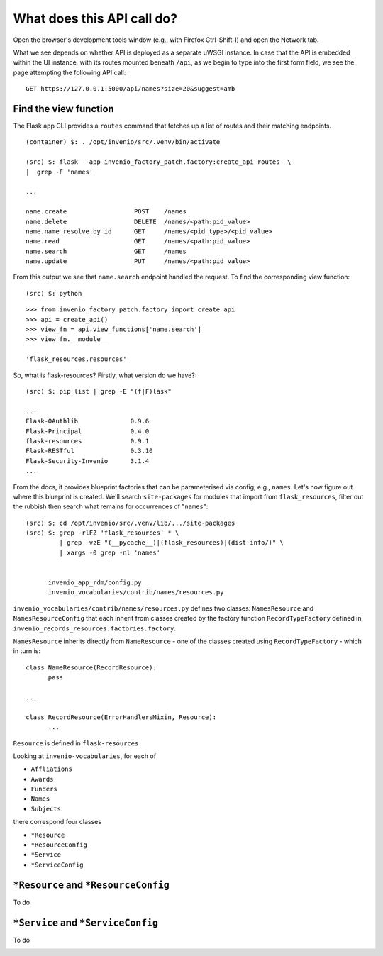 What does this API call do?
===========================


.. image:: /images/new_upload.png
	   
Open the browser's development tools window (e.g., with Firefox Ctrl-Shift-I) and open the Network tab.

.. image:: /images/add_creator.png

What we see depends on whether API is deployed as a separate uWSGI instance.  In case that the API is embedded within the UI instance, with its routes mounted beneath ``/api``, as we begin to type into the first form field, we see the page attempting the following API call::
  
  GET https://127.0.0.1:5000/api/names?size=20&suggest=amb

Find the view function
----------------------

The Flask app CLI provides a ``routes`` command that fetches up a list of routes and their matching endpoints.  
	   
::
   
   (container) $: . /opt/invenio/src/.venv/bin/activate

   (src) $: flask --app invenio_factory_patch.factory:create_api routes  \
   |  grep -F 'names'

   ...

   name.create			POST	/names
   name.delete                  DELETE	/names/<path:pid_value>
   name.name_resolve_by_id      GET     /names/<pid_type>/<pid_value>
   name.read                    GET     /names/<path:pid_value>
   name.search                  GET     /names
   name.update                  PUT     /names/<path:pid_value>

  
From this output we see that ``name.search`` endpoint handled the request.  To find the corresponding view function::

  (src) $: python

::
   
  >>> from invenio_factory_patch.factory import create_api
  >>> api = create_api()
  >>> view_fn = api.view_functions['name.search']
  >>> view_fn.__module__

  'flask_resources.resources'

So, what is flask-resources?  Firstly, what version do we have?::

  (src) $: pip list | grep -E "(f|F)lask"

  ...
  Flask-OAuthlib              0.9.6
  Flask-Principal             0.4.0
  flask-resources             0.9.1
  Flask-RESTful               0.3.10
  Flask-Security-Invenio      3.1.4
  ...

From the docs, it provides blueprint factories that can be parameterised via config, e.g., ``names``.  Let's now figure out where this blueprint is created.  We'll search ``site-packages`` for modules that import from ``flask_resources``, filter out the rubbish then search what remains for occurrences of "``names``"::

  (src) $: cd /opt/invenio/src/.venv/lib/.../site-packages
  (src) $: grep -rlFZ 'flask_resources' * \
           | grep -vzE "(__pycache__)|(flask_resources)|(dist-info/)" \
	   | xargs -0 grep -nl 'names'


	invenio_app_rdm/config.py
	invenio_vocabularies/contrib/names/resources.py


``invenio_vocabularies/contrib/names/resources.py`` defines two classes: ``NamesResource`` and ``NamesResourceConfig`` that each inherit from classes created by the factory function ``RecordTypeFactory`` defined in ``invenio_records_resources.factories.factory``.

``NamesResource`` inherits directly from ``NameResource`` - one of the classes created using ``RecordTypeFactory`` - which in turn is::

  class NameResource(RecordResource):
  	pass

  ...

  class RecordResource(ErrorHandlersMixin, Resource):
  	...

``Resource`` is defined in ``flask-resources``




Looking at ``invenio-vocabularies``, for each of

- ``Affliations``
- ``Awards``
- ``Funders``
- ``Names``
- ``Subjects``

there correspond four classes

- ``*Resource``
- ``*ResourceConfig``
- ``*Service``
- ``*ServiceConfig``

``*Resource`` and ``*ResourceConfig``
-------------------------------------

To do

``*Service`` and ``*ServiceConfig``
-------------------------------------

To do

.. image:: /images/vocab_classes.drawio.png

.. |right arrow| unicode:: U+2192

